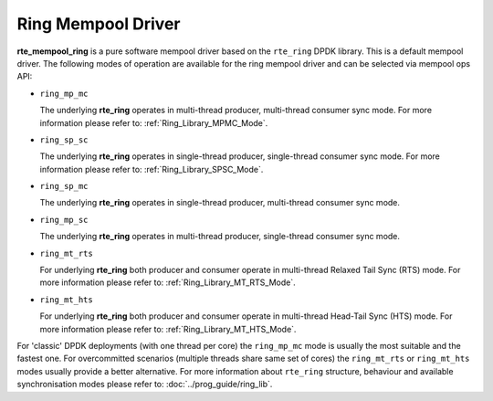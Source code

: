 ..  SPDX-License-Identifier: BSD-3-Clause
    Copyright(c) 2020 Intel Corporation.

Ring Mempool Driver
===================

**rte_mempool_ring** is a pure software mempool driver based on the
``rte_ring`` DPDK library. This is a default mempool driver.
The following modes of operation are available for the ring mempool driver
and can be selected via mempool ops API:

- ``ring_mp_mc``

  The underlying **rte_ring** operates in multi-thread producer,
  multi-thread consumer sync mode. For more information please refer to:
  :ref:`Ring_Library_MPMC_Mode`.

- ``ring_sp_sc``

  The underlying **rte_ring** operates in single-thread producer,
  single-thread consumer sync mode. For more information please refer to:
  :ref:`Ring_Library_SPSC_Mode`.

- ``ring_sp_mc``

  The underlying **rte_ring** operates in single-thread producer,
  multi-thread consumer sync mode.

- ``ring_mp_sc``

  The underlying **rte_ring** operates in multi-thread producer,
  single-thread consumer sync mode.

- ``ring_mt_rts``

  For underlying **rte_ring** both producer and consumer operate in
  multi-thread Relaxed Tail Sync (RTS) mode. For more information please
  refer to: :ref:`Ring_Library_MT_RTS_Mode`.

- ``ring_mt_hts``

  For underlying **rte_ring** both producer and consumer operate in
  multi-thread Head-Tail Sync (HTS) mode. For more information please
  refer to: :ref:`Ring_Library_MT_HTS_Mode`.


For 'classic' DPDK deployments (with one thread per core) the ``ring_mp_mc``
mode is usually the most suitable and the fastest one. For overcommitted
scenarios (multiple threads share same set of cores) the ``ring_mt_rts`` or
``ring_mt_hts`` modes usually provide a better alternative.
For more information about ``rte_ring`` structure, behaviour and available
synchronisation modes please refer to: :doc:`../prog_guide/ring_lib`.
